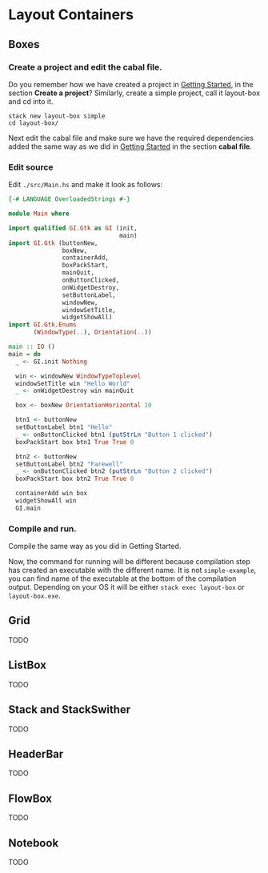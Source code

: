 * Layout Containers
** Boxes
*** Create a project and edit the cabal file.
Do you remember how we have created a project in [[file:2-getting-started.org][Getting Started]], in the section
*Create a project*? Similarly, create a simple project, call it layout-box and cd
into it.
#+BEGIN_EXAMPLE
stack new layout-box simple
cd layout-box/
#+END_EXAMPLE

Next edit the cabal file and make sure we have the required dependencies added
the same way as we did in [[file:2-getting-started.org][Getting Started]] in the section *cabal file*.
*** Edit source
Edit ~./src/Main.hs~ and make it look as follows:
#+BEGIN_SRC haskell
  {-# LANGUAGE OverloadedStrings #-}

  module Main where

  import qualified GI.Gtk as GI (init,
                                 main)
  import GI.Gtk (buttonNew,
                 boxNew,
                 containerAdd,
                 boxPackStart,
                 mainQuit,
                 onButtonClicked,
                 onWidgetDestroy,
                 setButtonLabel,
                 windowNew,
                 windowSetTitle,
                 widgetShowAll)
  import GI.Gtk.Enums
         (WindowType(..), Orientation(..))

  main :: IO ()
  main = do
    _ <- GI.init Nothing

    win <- windowNew WindowTypeToplevel
    windowSetTitle win "Hello World"
    _ <- onWidgetDestroy win mainQuit

    box <- boxNew OrientationHorizontal 10

    btn1 <- buttonNew
    setButtonLabel btn1 "Hello"
    _ <- onButtonClicked btn1 (putStrLn "Button 1 clicked")
    boxPackStart box btn1 True True 0

    btn2 <- buttonNew
    setButtonLabel btn2 "Farewell"
    _ <- onButtonClicked btn2 (putStrLn "Button 2 clicked")
    boxPackStart box btn2 True True 0

    containerAdd win box
    widgetShowAll win
    GI.main
#+END_SRC
*** Compile and run.
Compile the same way as you did in Getting Started.

Now, the command for running will be different because compilation step has
created an executable with the different name. It is not ~simple-example~, you
can find name of the executable at the bottom of the compilation output.
Depending on your OS it will be either ~stack exec layout-box~ or ~layout-box.exe~.

** Grid
TODO
** ListBox
TODO
** Stack and StackSwither
TODO
** HeaderBar
TODO
** FlowBox
TODO
** Notebook
TODO
